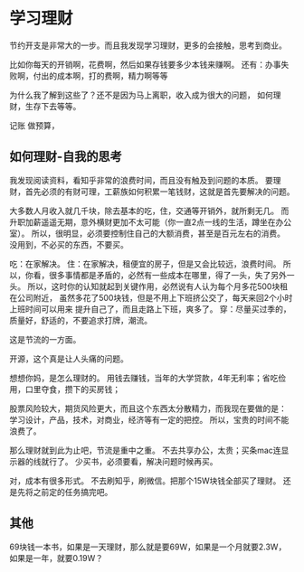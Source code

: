 * 学习理财
  节约开支是非常大的一步。而且我发现学习理财，更多的会接触，思考到商业。

  比如你每天的开销啊，花费啊，然后如果存钱要多少本钱来赚啊。
  还有：办事失败啊，付出的成本啊，打的费啊，精力啊等等

  为什么我了解到这些了？还不是因为马上离职，收入成为很大的问题，
  如何理财，生存下去等等。

  记账
  做预算，
** 如何理财-自我的思考
   我发现阅读资料，看知乎非常的浪费时间，而且没有触及到问题的本质。
   要理财，首先必须的有财可理，工薪族如何积累一笔钱财，这就是首先要解决的问题。

   大多数人月收入就几千块，除去基本的吃，住，交通等开销外，就所剩无几。
   而升职加薪遥遥无期，意外横财更加不太可能（你一直2点一线的生活，蹲坐在办公室）。
   所以，很明显，必须要控制住自己的大额消费，甚至是百元左右的消费。
   没用到，不必买的东西，不要买。

   吃：在家解决。
   住：在家解决，租便宜的房子，但是又会比较远，浪费时间。
   所以，你看，很多事情都是矛盾的，必然有一些成本在哪里，得了一头，失了另外一头。
   所以，这时你的认知就起到关键作用，必然说有人认为每个月多花500块租在公司附近，
   虽然多花了500块钱，但是不用上下班挤公交了，每天来回2个小时上班时间可以用来
   提升自己了，而且走路上下班，爽多了。
   穿：尽量买过季的，质量好，舒适的，不要追求打牌，潮流。

   这是节流的一方面。

   开源，这个真是让人头痛的问题。

   想想你妈，是怎么理财的。
   用钱去赚钱，当年的大学贷款，4年无利率；省吃俭用，口里夺食，攒下的买房钱；

   股票风险较大，期货风险更大，而且这个东西太分散精力，而我现在要做的是：
   学习设计，产品，技术，对商业，经济等有一定的把控。
   所以，宝贵的时间不能浪费了。

   那么理财就到此为止吧，节流是重中之重。
   不去共享办公，太贵；买条mac连显示器的线就行了。
   少买书，必须要看，解决问题时候再买。

   对，成本有很多形式。
   不去刷知乎，刷微信。把那个15W块钱全部买了理财。
   还是先将之前定的任务搞完吧。
** 其他
  69块钱一本书，如果是一天理财，那么就是要69W，如果是一个月就要2.3W，
  如果是一年，就要0.19W？
